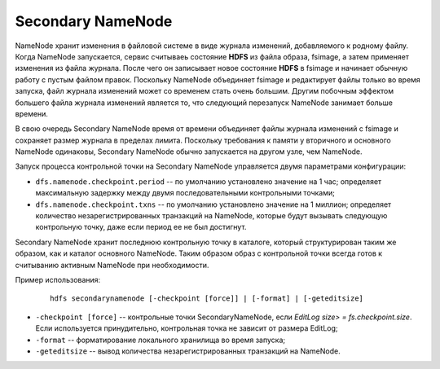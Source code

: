 Secondary NameNode
==================

NameNode хранит изменения в файловой системе в виде журнала изменений, добавляемого к родному файлу. Когда NameNode запускается, сервис считываеь состояние **HDFS** из файла образа, fsimage, а затем применяет изменения из файла журнала. После чего он записывает новое состояние **HDFS** в fsimage и начинает обычную работу с пустым файлом правок. Поскольку NameNode объединяет fsimage и редактирует файлы только во время запуска, файл журнала изменений может со временем стать очень большим. Другим побочным эффектом большего файла журнала изменений является то, что следующий перезапуск NameNode занимает больше времени.

В свою очередь Secondary NameNode время от времени объединяет файлы журнала изменений с fsimage и сохраняет размер журнала в пределах лимита. Поскольку требования к памяти у вторичного и основного NameNode одинаковы, Secondary NameNode обычно запускается на другом узле, чем NameNode.

Запуск процесса контрольной точки на Secondary NameNode управляется двумя параметрами конфигурации:

* ``dfs.namenode.checkpoint.period`` -- по умолчанию установлено значение на 1 час; определяет максимальную задержку между двумя последовательными контрольными точками;

* ``dfs.namenode.checkpoint.txns`` -- по умолчанию установлено значение на 1 миллион; определяет количество незарегистрированных транзакций на NameNode, которые будут вызывать следующую контрольную точку, даже если период ее не был достигнут.

Secondary NameNode хранит последнюю контрольную точку в каталоге, который структурирован таким же образом, как и каталог основного NameNode. Таким образом образ с контрольной точки всегда готов к считыванию активным NameNode при необходимости.


Пример использования:

  ::

     hdfs secondarynamenode [-checkpoint [force]] | [-format] | [-geteditsize]


* ``-checkpoint [force]`` -- контрольные точки SecondaryNameNode, если *EditLog size> = fs.checkpoint.size*. Если используется принудительно, контрольная точка не зависит от размера EditLog;
* ``-format`` -- форматирование локального хранилища во время запуска;
* ``-geteditsize`` -- вывод количества незарегистрированных транзакций на NameNode.
